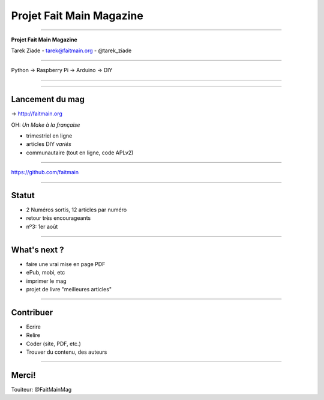 +++++++++++++++++++++++++
Projet Fait Main Magazine
+++++++++++++++++++++++++

----

.. class:: center

    **Projet Fait Main Magazine**

    Tarek Ziade - tarek@faitmain.org - @tarek_ziade


----


Python -> Raspberry Pi -> Arduino -> DIY

----

.. image:: mind.gif

----

Lancement du mag
================

-> http://faitmain.org

OH: *Un Make à la française*


* trimestriel en ligne
* articles DIY *variés*
* communautaire (tout en ligne, code APLv2)


----

https://github.com/faitmain

----

Statut
======

* 2 Numéros sortis, 12 articles par numéro
* retour très encourageants
* nº3: 1er août

----

What's next ?
=============

* faire une vrai mise en page PDF
* ePub, mobi,  etc
* imprimer le mag
* projet de livre "meilleures articles"

----

Contribuer
==========

* Ecrire
* Relire
* Coder (site, PDF, etc.)
* Trouver du contenu, des auteurs

----

Merci!
======

Touiteur: @FaitMainMag

